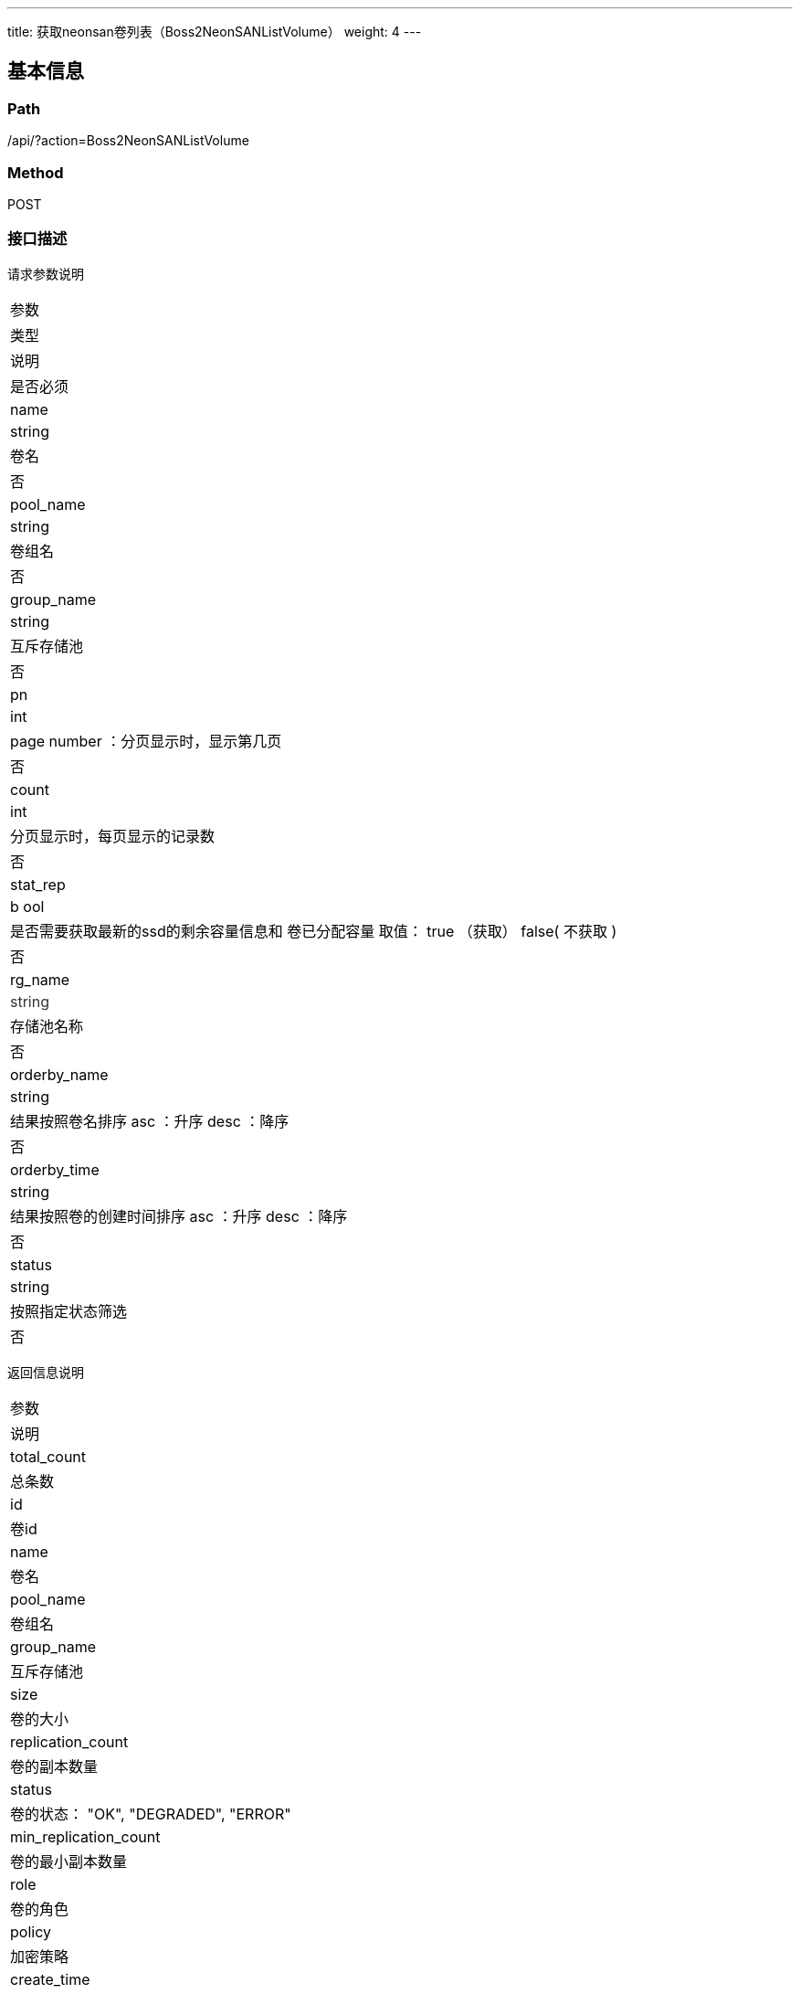 ---
title: 获取neonsan卷列表（Boss2NeonSANListVolume）
weight: 4
---

== 基本信息

=== Path
/api/?action=Boss2NeonSANListVolume

=== Method
POST

=== 接口描述
请求参数说明

|===
| 参数
| 类型
| 说明
| 是否必须

| name

| string

| 卷名

| 否

| pool_name

| string

| 卷组名

| 否

| group_name

| string

| 互斥存储池

| 否

| pn

| int

| page number ：分页显示时，显示第几页

| 否

| count

| int

| 分页显示时，每页显示的记录数

| 否

| stat_rep

| b
ool

| 是否需要获取最新的ssd的剩余容量信息和
卷已分配容量
取值：
true
（获取）
false(
不获取
)

| 否

| rg_name

| +++<font color="#333333">+++string+++</font>+++
| 存储池名称

| 否

| orderby_name

| string

| 结果按照卷名排序
asc
：升序
desc
：降序

| 否

| orderby_time

| string

| 结果按照卷的创建时间排序
asc
：升序
desc
：降序

| 否

| status

| string

| 按照指定状态筛选
| 否
|===

返回信息说明

|===
| 参数
| 说明

| total_count
| 总条数

| id

| 卷id


| name

| 卷名

| pool_name

| 卷组名


| group_name

| 互斥存储池


| size

| 卷的大小


| replication_count

| 卷的副本数量


| status

| 卷的状态：
"OK",
"DEGRADED",
"ERROR"


| min_replication_count

| 卷的最小副本数量


| role

| 卷的角色


| policy

| 加密策略


| create_time

| 卷创建
的
时间


| status_time

| 卷最近一次状态变化时间


| metro_replica

| 同城灾备设置


| provision_type

| 卷的类型:
"`thin`",
"`thick`"


| max_bs

| block大小

| volume_allocated

| 卷已分配的物理容量


| rg_name

| 存储池名


| encrypted

| 是否加密


| user_key_name

| 加密卷的密钥信息


| related_resources
| 关联的资源id列表

| related_resource_type
| 关联的资源id类型 +
volume/instance/swap/snapshot
|===


== 请求参数

*Headers*

[cols="3*", options="header"]

|===
| 参数名称 | 参数值 | 是否必须

| Content-Type
| application/json
| 是
|===

*Body*

[,javascript]
----
{
   "action": "Boss2NeonSANListVolume",
   "zone": "gamma",
   "count": 100,
   "pn": 1
}
----

== 返回数据

[,javascript]
----
{
    "total_count": 287,         //总条数
    "volumes": [
        {
            "id": 82644566016,
            "name": "vosi-abhhefiw.img",
            "pool_name": "vol",
            "group_name": "",
            "size": 21474836480,
            "replication_count": 2,
            "status": "OK",
            "min_replication_count": 1,
            "role": "alone",
            "policy": "default",
            "create_time": "2022-11-07T11:28:24+08:00",
            "status_time": "2022-11-07T11:28:24+08:00",
            "metro_replica": null,
            "provision_type": "thin",
            "max_bs": 65536,
            "volume_allocated": 1610612736,
            "rg_name": "SSD0",
            "encrypted": "no",
            "user_key_name": "",
            "snapshot_count": 0,
            "related_resources": [
                "i-abhhefiw"
            ],
            "related_resource_type": "instance"
        },
        {
            "id": 82627788800,
            "name": "vos-186eplve.img",
            "pool_name": "vol",
            "group_name": "",
            "size": 107374182400,
            "replication_count": 2,
            "status": "OK",
            "min_replication_count": 1,
            "role": "alone",
            "policy": "default",
            "create_time": "2022-11-07T10:58:57+08:00",
            "status_time": "2022-11-07T10:58:57+08:00",
            "metro_replica": null,
            "provision_type": "thin",
            "max_bs": 65536,
            "volume_allocated": 0,
            "rg_name": "SSD0",
            "encrypted": "no",
            "user_key_name": "",
            "snapshot_count": 0,
            "related_resources": [
                "vos-186eplve"
            ],
            "related_resource_type": "volume"
        },
        {
            "id": 82611011584,
            "name": "vos-o7t9sta9.img",
            "pool_name": "vol",
            "group_name": "",
            "size": 107374182400,
            "replication_count": 2,
            "status": "OK",
            "min_replication_count": 1,
            "role": "alone",
            "policy": "default",
            "create_time": "2022-11-07T10:18:39+08:00",
            "status_time": "2022-11-07T10:18:39+08:00",
            "metro_replica": null,
            "provision_type": "thin",
            "max_bs": 65536,
            "volume_allocated": 0,
            "rg_name": "SSD0",
            "encrypted": "no",
            "user_key_name": "",
            "snapshot_count": 0,
            "related_resources": [
                "vos-o7t9sta9"
            ],
            "related_resource_type": "volume"
        },
        {
            "id": 82594234368,
            "name": "vos-vlk397j7.img",
            "pool_name": "vol",
            "group_name": "",
            "size": 214748364800,
            "replication_count": 2,
            "status": "OK",
            "min_replication_count": 1,
            "role": "alone",
            "policy": "default",
            "create_time": "2022-11-07T09:18:45+08:00",
            "status_time": "2022-11-07T09:18:45+08:00",
            "metro_replica": null,
            "provision_type": "thin",
            "max_bs": 65536,
            "volume_allocated": 4429185024,
            "rg_name": "SSD0",
            "encrypted": "no",
            "user_key_name": "",
            "snapshot_count": 0,
            "related_resources": [
                "vos-vlk397j7"
            ],
            "related_resource_type": "volume"
        },
        {
            "id": 82577457152,
            "name": "vosi-2zwlsf2v.img",
            "pool_name": "vol",
            "group_name": "",
            "size": 21474836480,
            "replication_count": 2,
            "status": "OK",
            "min_replication_count": 1,
            "role": "alone",
            "policy": "default",
            "create_time": "2022-11-07T09:07:19+08:00",
            "status_time": "2022-11-07T09:07:19+08:00",
            "metro_replica": null,
            "provision_type": "thin",
            "max_bs": 65536,
            "volume_allocated": 1610612736,
            "rg_name": "SSD0",
            "encrypted": "no",
            "user_key_name": "",
            "snapshot_count": 0,
            "related_resources": [
                "i-2zwlsf2v"
            ],
            "related_resource_type": "instance"
        },
        {
            "id": 82560679936,
            "name": "vosi-ygj2msy6.img",
            "pool_name": "vol",
            "group_name": "",
            "size": 21474836480,
            "replication_count": 2,
            "status": "OK",
            "min_replication_count": 1,
            "role": "alone",
            "policy": "default",
            "create_time": "2022-11-07T09:07:19+08:00",
            "status_time": "2022-11-07T09:07:19+08:00",
            "metro_replica": null,
            "provision_type": "thin",
            "max_bs": 65536,
            "volume_allocated": 1610612736,
            "rg_name": "SSD0",
            "encrypted": "no",
            "user_key_name": "",
            "snapshot_count": 0,
            "related_resources": [
                "i-ygj2msy6"
            ],
            "related_resource_type": "instance"
        },
        {
            "id": 82476793856,
            "name": "vosi-w7jsiovl.img",
            "pool_name": "vol",
            "group_name": "",
            "size": 21474836480,
            "replication_count": 2,
            "status": "OK",
            "min_replication_count": 1,
            "role": "alone",
            "policy": "default",
            "create_time": "2022-11-07T01:04:44+08:00",
            "status_time": "2022-11-07T01:04:44+08:00",
            "metro_replica": null,
            "provision_type": "thin",
            "max_bs": 65536,
            "volume_allocated": 1610612736,
            "rg_name": "SSD0",
            "encrypted": "no",
            "user_key_name": "",
            "snapshot_count": 0,
            "related_resources": [
                "i-w7jsiovl"
            ],
            "related_resource_type": "instance"
        },
        {
            "id": 82325798912,
            "name": "vosi-3551n8zq.img",
            "pool_name": "vol",
            "group_name": "",
            "size": 21474836480,
            "replication_count": 2,
            "status": "OK",
            "min_replication_count": 1,
            "role": "alone",
            "policy": "default",
            "create_time": "2022-11-06T08:42:26+08:00",
            "status_time": "2022-11-06T08:42:26+08:00",
            "metro_replica": null,
            "provision_type": "thin",
            "max_bs": 65536,
            "volume_allocated": 1610612736,
            "rg_name": "SSD0",
            "encrypted": "no",
            "user_key_name": "",
            "snapshot_count": 0,
            "related_resources": [
                "i-3551n8zq"
            ],
            "related_resource_type": "instance"
        },
        {
            "id": 82309021696,
            "name": "vosi-wl5ffw2m.img",
            "pool_name": "vol",
            "group_name": "",
            "size": 21474836480,
            "replication_count": 2,
            "status": "OK",
            "min_replication_count": 1,
            "role": "alone",
            "policy": "default",
            "create_time": "2022-11-06T08:42:26+08:00",
            "status_time": "2022-11-06T08:42:26+08:00",
            "metro_replica": null,
            "provision_type": "thin",
            "max_bs": 65536,
            "volume_allocated": 1610612736,
            "rg_name": "SSD0",
            "encrypted": "no",
            "user_key_name": "",
            "snapshot_count": 0,
            "related_resources": [
                "i-wl5ffw2m"
            ],
            "related_resource_type": "instance"
        },
        {
            "id": 82275467264,
            "name": "vosi-etwyrdah.img",
            "pool_name": "vol",
            "group_name": "",
            "size": 21474836480,
            "replication_count": 2,
            "status": "OK",
            "min_replication_count": 1,
            "role": "alone",
            "policy": "default",
            "create_time": "2022-11-06T08:34:08+08:00",
            "status_time": "2022-11-06T08:34:08+08:00",
            "metro_replica": null,
            "provision_type": "thin",
            "max_bs": 65536,
            "volume_allocated": 1610612736,
            "rg_name": "SSD0",
            "encrypted": "no",
            "user_key_name": "",
            "snapshot_count": 0,
            "related_resources": [
                "i-etwyrdah"
            ],
            "related_resource_type": "instance"
        }
    ],
    "ret_code": 0,
    "action": "Boss2NeonSANListVolumeResponse"
}
----
